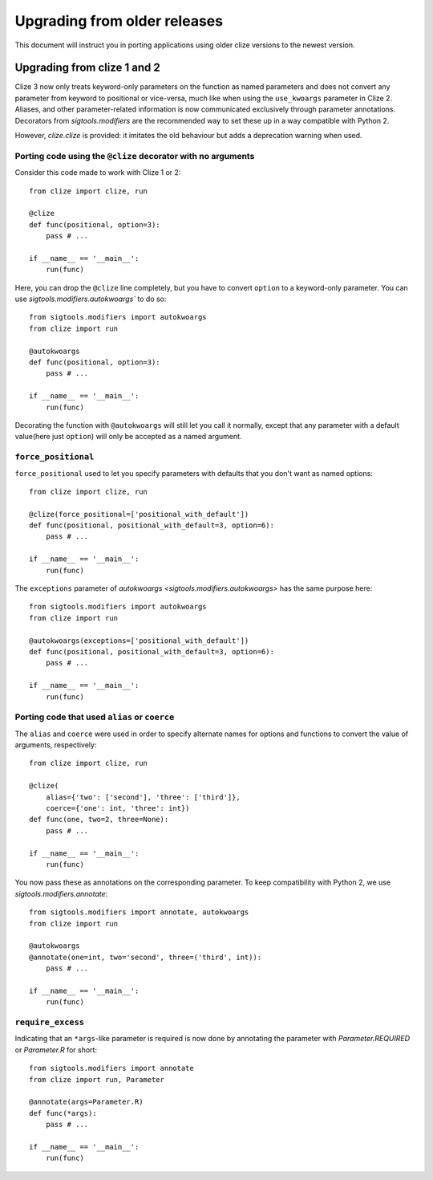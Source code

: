 Upgrading from older releases
=============================

This document will instruct you in porting applications using older clize versions to the newest version.

.. _porting-2:

Upgrading from clize 1 and 2
----------------------------

Clize 3 now only treats keyword-only parameters on the function as named
parameters and does not convert any parameter from keyword to positional or
vice-versa, much like when using the ``use_kwoargs`` parameter in Clize 2.
Aliases, and other parameter-related information is now communicated
exclusively through parameter annotations. Decorators from `sigtools.modifiers`
are the recommended way to set these up in a way compatible with Python 2.

However, `clize.clize` is provided: it imitates the old behaviour but adds a deprecation warning when used.

Porting code using the ``@clize`` decorator with no arguments
_____________________________________________________________

Consider this code made to work with Clize 1 or 2::

    from clize import clize, run

    @clize
    def func(positional, option=3):
        pass # ...

    if __name__ == '__main__':
        run(func)

Here, you can drop the ``@clize`` line completely, but you have to convert ``option`` to a keyword-only parameter. You can use `sigtools.modifiers.autokwoargs`` to do so::

    from sigtools.modifiers import autokwoargs
    from clize import run

    @autokwoargs
    def func(positional, option=3):
        pass # ...

    if __name__ == '__main__':
        run(func)

Decorating the function with ``@autokwoargs`` will still let you call it
normally, except that any parameter with a default value(here just ``option``)
will only be accepted as a named argument.

``force_positional``
____________________

``force_positional`` used to let you specify parameters with defaults that you don't want as named options::

    from clize import clize, run

    @clize(force_positional=['positional_with_default'])
    def func(positional, positional_with_default=3, option=6):
        pass # ...

    if __name__ == '__main__':
        run(func)

The ``exceptions`` parameter of `autokwoargs <sigtools.modifiers.autokwoargs>`
has the same purpose here::

    from sigtools.modifiers import autokwoargs
    from clize import run

    @autokwoargs(exceptions=['positional_with_default'])
    def func(positional, positional_with_default=3, option=6):
        pass # ...

    if __name__ == '__main__':
        run(func)

Porting code that used ``alias`` or ``coerce``
______________________________________________

The ``alias`` and ``coerce`` were used in order to specify alternate names for options and functions to convert the value of arguments, respectively::

    from clize import clize, run

    @clize(
        alias={'two': ['second'], 'three': ['third']},
        coerce={'one': int, 'three': int})
    def func(one, two=2, three=None):
        pass # ...

    if __name__ == '__main__':
        run(func)

You now pass these as annotations on the corresponding parameter. To keep compatibility with Python 2, we use `sigtools.modifiers.annotate`::

    from sigtools.modifiers import annotate, autokwoargs
    from clize import run

    @autokwoargs
    @annotate(one=int, two='second', three=('third', int)):
        pass # ...

    if __name__ == '__main__':
        run(func)

``require_excess``
__________________

Indicating that an ``*args``-like parameter is required is now done by annotating the parameter with `Parameter.REQUIRED` or `Parameter.R` for short::

    from sigtools.modifiers import annotate
    from clize import run, Parameter

    @annotate(args=Parameter.R)
    def func(*args):
        pass # ...

    if __name__ == '__main__':
        run(func)
